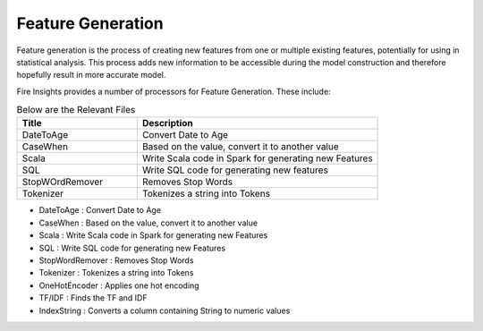 Feature Generation
==================

Feature generation is the process of creating new features from one or multiple existing features, potentially for using in statistical analysis. This process adds new information to be accessible during the model construction and therefore hopefully result in more accurate model.

Fire Insights provides a number of processors for Feature Generation. These include:

.. list-table:: Below are the Relevant Files
   :widths:  20 40
   :header-rows: 1

   * - Title
     - Description
   * - DateToAge
     - Convert Date to Age
   * - CaseWhen 
     - Based on the value, convert it to another value
   * - Scala
     - Write Scala code in Spark for generating new Features
   * - SQL
     - Write SQL code for generating new features
   * - StopWOrdRemover
     - Removes Stop Words
   * - Tokenizer
     - Tokenizes a string into Tokens
     
     
- DateToAge : Convert Date to Age
- CaseWhen : Based on the value, convert it to another value
- Scala : Write Scala code in Spark for generating new Features
- SQL : Write SQL code for generating new Features
- StopWordRemover : Removes Stop Words
- Tokenizer : Tokenizes a string into Tokens
- OneHotEncoder : Applies one hot encoding
- TF/IDF : Finds the TF and IDF
- IndexString : Converts a column containing String to numeric values

